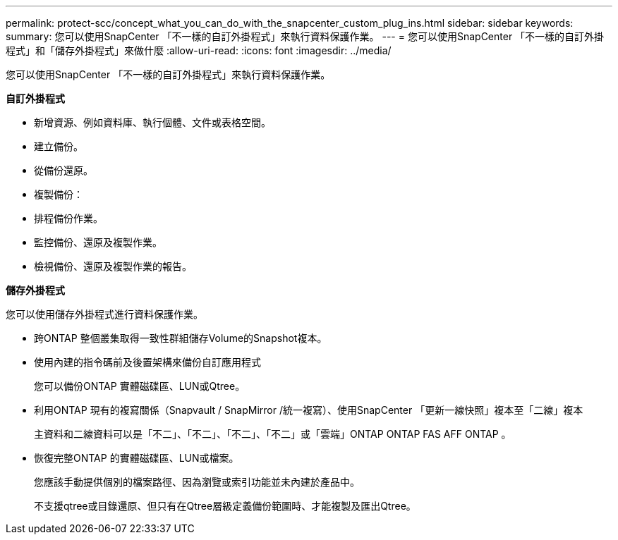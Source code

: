 ---
permalink: protect-scc/concept_what_you_can_do_with_the_snapcenter_custom_plug_ins.html 
sidebar: sidebar 
keywords:  
summary: 您可以使用SnapCenter 「不一樣的自訂外掛程式」來執行資料保護作業。 
---
= 您可以使用SnapCenter 「不一樣的自訂外掛程式」和「儲存外掛程式」來做什麼
:allow-uri-read: 
:icons: font
:imagesdir: ../media/


[role="lead"]
您可以使用SnapCenter 「不一樣的自訂外掛程式」來執行資料保護作業。

*自訂外掛程式*

* 新增資源、例如資料庫、執行個體、文件或表格空間。
* 建立備份。
* 從備份還原。
* 複製備份：
* 排程備份作業。
* 監控備份、還原及複製作業。
* 檢視備份、還原及複製作業的報告。


*儲存外掛程式*

您可以使用儲存外掛程式進行資料保護作業。

* 跨ONTAP 整個叢集取得一致性群組儲存Volume的Snapshot複本。
* 使用內建的指令碼前及後置架構來備份自訂應用程式
+
您可以備份ONTAP 實體磁碟區、LUN或Qtree。

* 利用ONTAP 現有的複寫關係（Snapvault / SnapMirror /統一複寫）、使用SnapCenter 「更新一線快照」複本至「二線」複本
+
主資料和二線資料可以是「不二」、「不二」、「不二」、「不二」或「雲端」ONTAP ONTAP FAS AFF ONTAP 。

* 恢復完整ONTAP 的實體磁碟區、LUN或檔案。
+
您應該手動提供個別的檔案路徑、因為瀏覽或索引功能並未內建於產品中。

+
不支援qtree或目錄還原、但只有在Qtree層級定義備份範圍時、才能複製及匯出Qtree。


